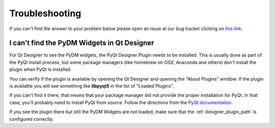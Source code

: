 ===============
Troubleshooting
===============

If you can't find the answer to your problem below please open an issue at our
bug tracker clicking on `this link <https://github.com/slaclab/pydm/issues/new?template=bug-report.md>`_.


I can't find the PyDM Widgets in Qt Designer
============================================

For Qt Designer to see the PyDM widgets, the PyQt Designer Plugin needs to
be installed. This is usually done as part of the PyQt install process, but
some package managers (like homebrew on OSX, Anaconda and others) don't install
the plugin when PyQt is installed.

You can verify if the plugin is available by opening the Qt Designer and opening
the "About Plugins" window. If the plugin is available you will see something
like **libpyqt5** in the list of "Loaded Plugins".

If you can't find it there, that means that your package manager did not provide
the proper installation for PyQt. In that case, you'll probably need to install
PyQt from source.
Follow the directions from the `PyQt documentation <http://pyqt.sourceforge.net/Docs/PyQt5/installation.html#building-and-installing-from-source>`_.

If you see the plugin there but still the PyDM Widgets are not loaded, make sure
that the :ref:`designer_plugin_path` is configured correctly.